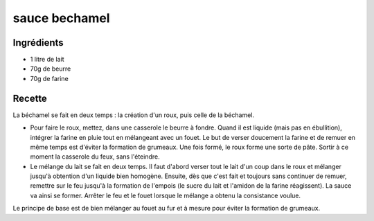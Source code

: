 ==============
sauce bechamel
==============

Ingrédients
===========

- 1 litre de lait
- 70g de beurre
- 70g de farine


Recette
=======

La béchamel se fait en deux temps : la création d'un roux, puis celle de la béchamel.

- Pour faire le roux, mettez, dans une casserole le beurre à fondre. Quand il est liquide (mais pas en ébullition), intégrer la farine en pluie tout en mélangeant avec un fouet. Le but de verser doucement la farine et de remuer en même temps est d'éviter la formation de grumeaux. Une fois formé, le roux forme une sorte de pâte. Sortir à ce moment la casserole du feux, sans l'éteindre.
- Le mélange du lait se fait en deux temps. Il faut d'abord verser tout le lait d'un coup dans le roux et mélanger jusqu'à obtention d'un liquide bien homogène. Ensuite, dès que c'est fait et toujours sans continuer de remuer, remettre sur le feu jusqu'à la formation de l'empois (le sucre du lait et l'amidon de la farine réagissent). La sauce va ainsi se former. Arrêter le feu et le fouet lorsque le mélange a obtenu la consistance voulue.

 
Le principe de base est de bien mélanger au fouet au fur et à mesure pour éviter la formation de grumeaux.
 


